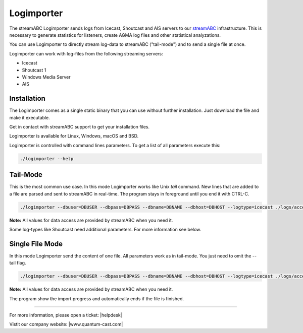 Logimporter
***********

The streamABC Logimporter sends logs from Icecast, Shoutcast and AIS servers to our streamABC_ infrastructure.
This is necessary to generate statistics for listeners, create AGMA log files and other statistical analyzations.

You can use Logimporter to directly stream log-data to streamABC ("tail-mode") and to send 
a single file at once.

Logimporter can work with log-files from the following streaming servers:

- Icecast
- Shoutcast 1
- Windows Media Server
- AIS

Installation
------------

The Logimporter comes as a single static binary that you can
use without further installation. Just download the file and 
make it executable.

Get in contact with streamABC support to get your installation files.

Logimporter is available for Linux, Windows, macOS and BSD.

Logimporter is controlled with command lines parameters. To get a list of all
parameters execute this:

.. code-block:: bash

    ./logimporter --help

Tail-Mode
---------

This is the most common use case. In this mode Logimporter works like Unix *tail* command.
New lines that are added to a file are parsed and sent to streamABC in real-time.
The program stays in foreground until you end it with CTRL-C.

.. code-block:: bash

    ./logimporter --dbuser=DBUSER --dbpass=DBPASS --dbname=DBNAME --dbhost=DBHOST --logtype=icecast ./logs/access.log

**Note:** All values for data access are provided by streamABC when you need it.

Some log-types like Shoutcast need additional parameters. For more information see below.

Single File Mode
----------------

In this mode Logimporter send the content of one file.
All parameters work as in tail-mode. You just need to omit the --tail flag.

.. code-block:: bash

    ./logimporter --dbuser=DBUSER --dbpass=DBPASS --dbname=DBNAME --dbhost=DBHOST --logtype=icecast ./logs/access.log

**Note:** All values for data access are provided by streamABC when you need it.

The program show the import progress and automatically ends if the file is finished.

.. _streamABC: https://streamabc.com/


----

For more information, please open a ticket: |helpdesk|

Vistit our company website: |www.quantum-cast.com|



.. |helpdesk| raw:: html

    <a href="https://streamabc.zammad.com" target="_blank">https://streamabc.zammad.com</a>


.. |www.quantum-cast.com| raw:: html

   <a href="https://www.quantum-cast.com/" target="_blank">www.quantum-cast.com</a>